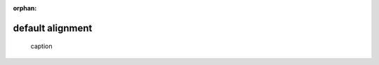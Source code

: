 :orphan:

default alignment
-----------------

.. figure:: https://example.com/image.png

    caption
